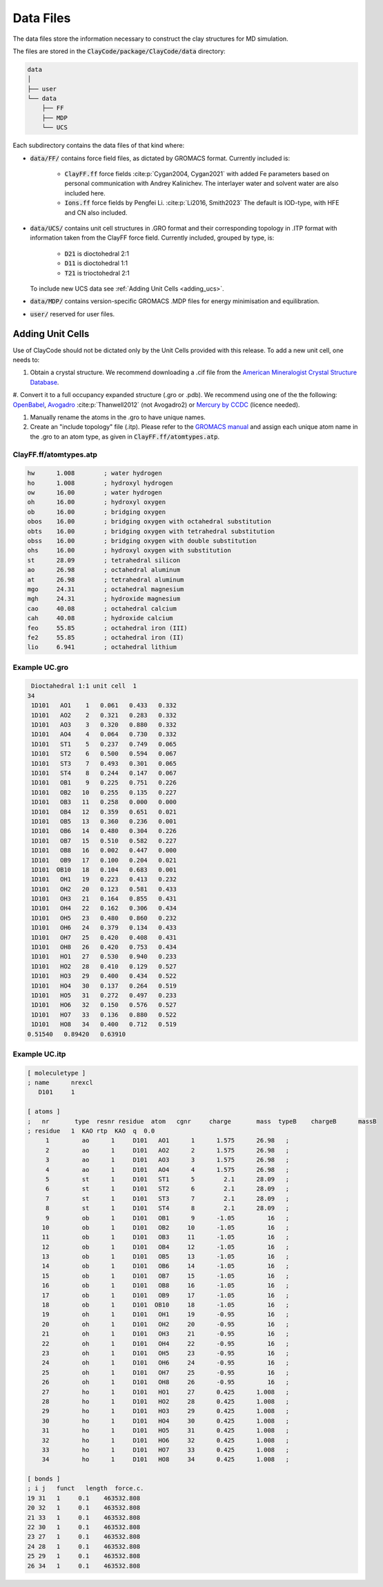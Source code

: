 .. _data_files:

Data Files
===========

The data files store the information necessary to construct the clay structures for MD simulation.

The files are stored in the :code:`ClayCode/package/ClayCode/data` directory: 

.. code-block:: bash

   data
   │
   ├── user
   └── data
       ├── FF
       ├── MDP
       └── UCS

Each subdirectory contains the data files of that kind where:

- :code:`data/FF/` contains force field files, as dictated by GROMACS format. Currently included is: 

   * :code:`ClayFF.ff` force fields :cite:p:`Cygan2004, Cygan2021` with added Fe parameters based on personal communication with Andrey Kalinichev. The interlayer water and solvent water are also included here.
   
   * :code:`Ions.ff` force fields by Pengfei Li. :cite:p:`Li2016, Smith2023` The default is IOD-type, with HFE and CN also included.
   
- :code:`data/UCS/` contains unit cell structures in .GRO format and their corresponding topology in .ITP format with information taken from the ClayFF force field. Currently included, grouped by type, is:

   * :code:`D21` is dioctohedral 2:1
   
   * :code:`D11` is dioctohedral 1:1
   
   * :code:`T21` is trioctohedral 2:1
   
  To include new UCS data see :ref:`Adding Unit Cells <adding_ucs>`.
  
- :code:`data/MDP/` contains version-specific GROMACS .MDP files for energy minimisation and equilibration.

- :code:`user/` reserved for user files.


.. _adding_ucs:

Adding Unit Cells
------------------

Use of ClayCode should not be dictated only by the Unit Cells provided with this release. To add a new unit cell, one needs to:

#. Obtain a crystal structure. We recommend downloading a .cif file from the `American Mineralogist Crystal Structure Database`_.

#. Convert it to a full occupancy expanded structure (.gro or .pdb). We recommend using one of the the following:
`OpenBabel`_, `Avogadro`_ :cite:p:`Thanwell2012` (not Avogadro2) or `Mercury by CCDC`_ (licence needed).

#. Manually rename the atoms in the .gro to have unique names.

#. Create an "include topology" file (.itp). Please refer to the `GROMACS manual`_ and assign each unique atom name in the .gro to an atom type, as given in :code:`ClayFF.ff/atomtypes.atp`.

.. _`American Mineralogist Crystal Structure Database`: http://rruff.geo.arizona.edu/AMS/amcsd.php

.. _`OpenBabel`: http://openbabel.org/wiki/Main_Page

.. _`Avogadro`: https://avogadro.cc/

.. _`Mercury by CCDC`: https://www.ccdc.cam.ac.uk/solutions/software/mercury/

.. _`GROMACS manual`: https://manual.gromacs.org/current/reference-manual/topologies/topology-file-formats.html

ClayFF.ff/atomtypes.atp
~~~~~~~~~~~~~~~~~~~~~~~~~~

.. code-block:: bash
    
    hw      1.008        ; water hydrogen
    ho      1.008        ; hydroxyl hydrogen
    ow      16.00        ; water hydrogen
    oh      16.00        ; hydroxyl oxygen
    ob      16.00        ; bridging oxygen
    obos    16.00        ; bridging oxygen with octahedral substitution
    obts    16.00        ; bridging oxygen with tetrahedral substitution
    obss    16.00        ; bridging oxygen with double substitution 
    ohs     16.00        ; hydroxyl oxygen with substitution
    st      28.09        ; tetrahedral silicon
    ao      26.98        ; octahedral aluminum
    at      26.98        ; tetrahedral aluminum
    mgo     24.31        ; octahedral magnesium
    mgh     24.31        ; hydroxide magnesium
    cao     40.08        ; octahedral calcium
    cah     40.08        ; hydroxide calcium 
    feo     55.85        ; octahedral iron (III)
    fe2     55.85        ; octahedral iron (II)
    lio     6.941        ; octahedral lithium

Example UC.gro
~~~~~~~~~~~~~~~~~~~~~~~~~~

.. code-block:: bash
    
    Dioctahedral 1:1 unit cell  1
   34
    1D101   AO1    1   0.061   0.433   0.332
    1D101   AO2    2   0.321   0.283   0.332
    1D101   AO3    3   0.320   0.880   0.332
    1D101   AO4    4   0.064   0.730   0.332
    1D101   ST1    5   0.237   0.749   0.065
    1D101   ST2    6   0.500   0.594   0.067
    1D101   ST3    7   0.493   0.301   0.065
    1D101   ST4    8   0.244   0.147   0.067
    1D101   OB1    9   0.225   0.751   0.226
    1D101   OB2   10   0.255   0.135   0.227
    1D101   OB3   11   0.258   0.000   0.000
    1D101   OB4   12   0.359   0.651   0.021
    1D101   OB5   13   0.360   0.236   0.001
    1D101   OB6   14   0.480   0.304   0.226
    1D101   OB7   15   0.510   0.582   0.227
    1D101   OB8   16   0.002   0.447   0.000
    1D101   OB9   17   0.100   0.204   0.021
    1D101  OB10   18   0.104   0.683   0.001
    1D101   OH1   19   0.223   0.413   0.232
    1D101   OH2   20   0.123   0.581   0.433
    1D101   OH3   21   0.164   0.855   0.431
    1D101   OH4   22   0.162   0.306   0.434
    1D101   OH5   23   0.480   0.860   0.232
    1D101   OH6   24   0.379   0.134   0.433
    1D101   OH7   25   0.420   0.408   0.431
    1D101   OH8   26   0.420   0.753   0.434
    1D101   HO1   27   0.530   0.940   0.233
    1D101   HO2   28   0.410   0.129   0.527
    1D101   HO3   29   0.400   0.434   0.522
    1D101   HO4   30   0.137   0.264   0.519
    1D101   HO5   31   0.272   0.497   0.233
    1D101   HO6   32   0.150   0.576   0.527
    1D101   HO7   33   0.136   0.880   0.522
    1D101   HO8   34   0.400   0.712   0.519
   0.51540   0.89420   0.63910

Example UC.itp
~~~~~~~~~~~~~~~~~~~~~~~~~~

.. code-block:: bash
    
    [ moleculetype ]
    ; name      nrexcl
       D101     1

    [ atoms ]
    ;   nr       type  resnr residue  atom   cgnr     charge       mass  typeB    chargeB      massB
    ; residue   1  KAO rtp  KAO  q  0.0
         1         ao      1     D101   AO1      1      1.575      26.98   ;
         2         ao      1     D101   AO2      2      1.575      26.98   ;
         3         ao      1     D101   AO3      3      1.575      26.98   ;
         4         ao      1     D101   AO4      4      1.575      26.98   ;
         5         st      1     D101   ST1      5        2.1      28.09   ;
         6         st      1     D101   ST2      6        2.1      28.09   ;
         7         st      1     D101   ST3      7        2.1      28.09   ;
         8         st      1     D101   ST4      8        2.1      28.09   ;
         9         ob      1     D101   OB1      9      -1.05         16   ;
        10         ob      1     D101   OB2     10      -1.05         16   ;
        11         ob      1     D101   OB3     11      -1.05         16   ;
        12         ob      1     D101   OB4     12      -1.05         16   ;
        13         ob      1     D101   OB5     13      -1.05         16   ;
        14         ob      1     D101   OB6     14      -1.05         16   ;
        15         ob      1     D101   OB7     15      -1.05         16   ;
        16         ob      1     D101   OB8     16      -1.05         16   ;
        17         ob      1     D101   OB9     17      -1.05         16   ;
        18         ob      1     D101  OB10     18      -1.05         16   ;
        19         oh      1     D101   OH1     19      -0.95         16   ;
        20         oh      1     D101   OH2     20      -0.95         16   ;
        21         oh      1     D101   OH3     21      -0.95         16   ;
        22         oh      1     D101   OH4     22      -0.95         16   ;
        23         oh      1     D101   OH5     23      -0.95         16   ;
        24         oh      1     D101   OH6     24      -0.95         16   ;
        25         oh      1     D101   OH7     25      -0.95         16   ;
        26         oh      1     D101   OH8     26      -0.95         16   ;
        27         ho      1     D101   HO1     27      0.425      1.008   ;
        28         ho      1     D101   HO2     28      0.425      1.008   ;
        29         ho      1     D101   HO3     29      0.425      1.008   ;
        30         ho      1     D101   HO4     30      0.425      1.008   ;
        31         ho      1     D101   HO5     31      0.425      1.008   ;
        32         ho      1     D101   HO6     32      0.425      1.008   ;
        33         ho      1     D101   HO7     33      0.425      1.008   ;
        34         ho      1     D101   HO8     34      0.425      1.008   ;

    [ bonds ]
    ; i j   funct   length  force.c.                    
    19 31   1     0.1    463532.808
    20 32   1     0.1    463532.808
    21 33   1     0.1    463532.808
    22 30   1     0.1    463532.808
    23 27   1     0.1    463532.808
    24 28   1     0.1    463532.808
    25 29   1     0.1    463532.808
    26 34   1     0.1    463532.808

.. bibliography::
   :style: plain
   :filter: False

   Cygan2021
   Cygan2004
   Li2016
   Thanwell2012
   Smith2023
